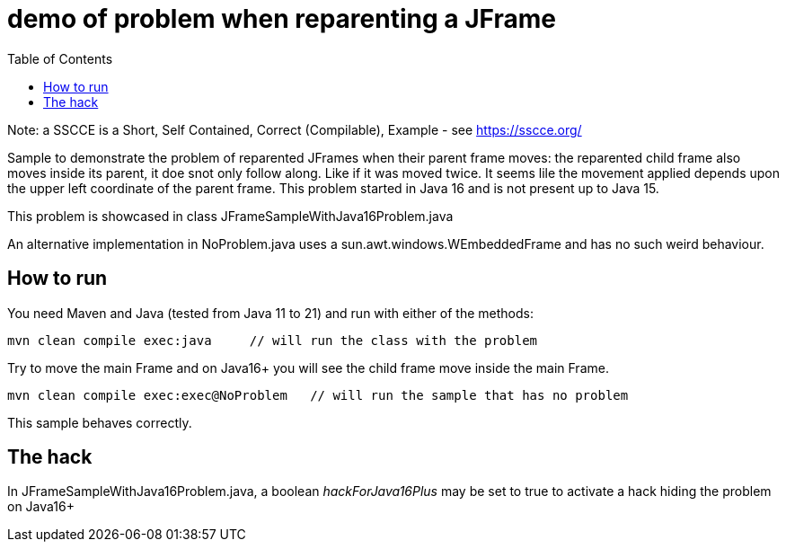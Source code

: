 demo of problem when reparenting a JFrame
=========================================
:toc: macro

toc::[]

Note: a SSCCE is a Short, Self Contained, Correct (Compilable), Example - see https://sscce.org/

Sample to demonstrate the problem of reparented JFrames when their parent frame moves: the reparented child frame also moves inside its parent, it doe snot only follow along. Like if it was moved twice.
It seems lile the movement applied depends upon the upper left coordinate of the parent frame.
This problem started in Java 16 and is not present up to Java 15.

This problem is showcased in class JFrameSampleWithJava16Problem.java

An alternative implementation in NoProblem.java uses a sun.awt.windows.WEmbeddedFrame and has no such weird behaviour.

== How to run

You need Maven and Java (tested from Java 11 to 21) and run with either of the methods:

--------------------
mvn clean compile exec:java     // will run the class with the problem
--------------------

Try to move the main Frame and on Java16+ you will see the child frame move inside the main Frame.

--------------------
mvn clean compile exec:exec@NoProblem	// will run the sample that has no problem
--------------------

This sample behaves correctly.


== The hack

In JFrameSampleWithJava16Problem.java, a boolean 'hackForJava16Plus' may be set to true to activate a hack hiding the problem on Java16+